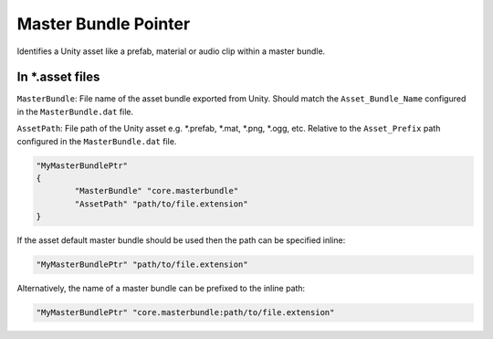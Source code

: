 .. _doc_data_masterbundleptr:

Master Bundle Pointer
=====================

Identifies a Unity asset like a prefab, material or audio clip within a master bundle.

In \*.asset files
-----------------

``MasterBundle``: File name of the asset bundle exported from Unity. Should match the ``Asset_Bundle_Name`` configured in the ``MasterBundle.dat`` file.

``AssetPath``: File path of the Unity asset e.g. \*.prefab,
\*.mat,
\*.png,
\*.ogg, etc. Relative to the ``Asset_Prefix`` path configured in the ``MasterBundle.dat`` file.

.. code-block:: cs
	
	"MyMasterBundlePtr"
	{
		"MasterBundle" "core.masterbundle"
		"AssetPath" "path/to/file.extension"
	}

If the asset default master bundle should be used then the path can be specified inline:

.. code-block:: cs
	
	"MyMasterBundlePtr" "path/to/file.extension"

Alternatively, the name of a master bundle can be prefixed to the inline path:

.. code-block:: cs
	
	"MyMasterBundlePtr" "core.masterbundle:path/to/file.extension"